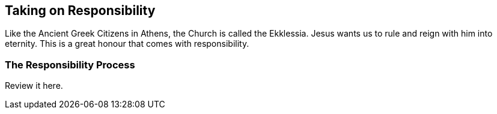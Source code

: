 == Taking on Responsibility
Like the Ancient Greek Citizens in Athens, the Church is called the Ekklessia.
Jesus wants us to rule and reign with him into eternity.
This is a great honour that comes with responsibility.

=== The Responsibility Process
Review it here.

